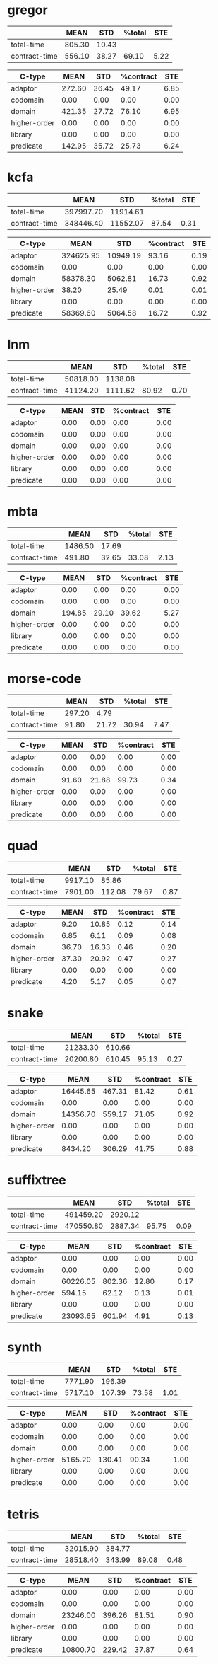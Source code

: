 * gregor
|---------------+--------+-------+--------+------|
|               |   MEAN |   STD | %total |  STE |
|---------------+--------+-------+--------+------|
| total-time    | 805.30 | 10.43 |        |      |
| contract-time | 556.10 | 38.27 |  69.10 | 5.22 |
|---------------+--------+-------+--------+------|

|--------------+--------+-------+-----------+------|
| C-type       |   MEAN |   STD | %contract |  STE |
|--------------+--------+-------+-----------+------|
| adaptor      | 272.60 | 36.45 |     49.17 | 6.85 |
| codomain     |   0.00 |  0.00 |      0.00 | 0.00 |
| domain       | 421.35 | 27.72 |     76.10 | 6.95 |
| higher-order |   0.00 |  0.00 |      0.00 | 0.00 |
| library      |   0.00 |  0.00 |      0.00 | 0.00 |
| predicate    | 142.95 | 35.72 |     25.73 | 6.24 |
|--------------+--------+-------+-----------+------|
* kcfa
|---------------+-----------+----------+--------+------|
|               |      MEAN |      STD | %total |  STE |
|---------------+-----------+----------+--------+------|
| total-time    | 397997.70 | 11914.61 |        |      |
| contract-time | 348446.40 | 11552.07 |  87.54 | 0.31 |
|---------------+-----------+----------+--------+------|

|--------------+-----------+----------+-----------+------|
| C-type       |      MEAN |      STD | %contract |  STE |
|--------------+-----------+----------+-----------+------|
| adaptor      | 324625.95 | 10949.19 |     93.16 | 0.19 |
| codomain     |      0.00 |     0.00 |      0.00 | 0.00 |
| domain       |  58378.30 |  5062.81 |     16.73 | 0.92 |
| higher-order |     38.20 |    25.49 |      0.01 | 0.01 |
| library      |      0.00 |     0.00 |      0.00 | 0.00 |
| predicate    |  58369.60 |  5064.58 |     16.72 | 0.92 |
|--------------+-----------+----------+-----------+------|
* lnm
|---
| | MEAN | STD | %total | STE |
|---
| total-time | 50818.00 | 1138.08 | | |
| contract-time | 41124.20 | 1111.62 | 80.92 | 0.70 |
|---

|---
| C-type | MEAN | STD | %contract | STE |
|---
| adaptor | 0.00 | 0.00 | 0.00 | 0.00 |
| codomain | 0.00 | 0.00 | 0.00 | 0.00 |
| domain | 0.00 | 0.00 | 0.00 | 0.00 |
| higher-order | 0.00 | 0.00 | 0.00 | 0.00 |
| library | 0.00 | 0.00 | 0.00 | 0.00 |
| predicate | 0.00 | 0.00 | 0.00 | 0.00 |
|---
* mbta

|---------------+---------+-------+--------+------|
|               |    MEAN |   STD | %total |  STE |
|---------------+---------+-------+--------+------|
| total-time    | 1486.50 | 17.69 |        |      |
| contract-time |  491.80 | 32.65 |  33.08 | 2.13 |
|---------------+---------+-------+--------+------|

|--------------+--------+-------+-----------+------|
| C-type       |   MEAN |   STD | %contract |  STE |
|--------------+--------+-------+-----------+------|
| adaptor      |   0.00 |  0.00 |      0.00 | 0.00 |
| codomain     |   0.00 |  0.00 |      0.00 | 0.00 |
| domain       | 194.85 | 29.10 |     39.62 | 5.27 |
| higher-order |   0.00 |  0.00 |      0.00 | 0.00 |
| library      |   0.00 |  0.00 |      0.00 | 0.00 |
| predicate    |   0.00 |  0.00 |      0.00 | 0.00 |
|--------------+--------+-------+-----------+------|
* morse-code

|---------------+--------+-------+--------+------|
|               |   MEAN |   STD | %total |  STE |
|---------------+--------+-------+--------+------|
| total-time    | 297.20 |  4.79 |        |      |
| contract-time |  91.80 | 21.72 |  30.94 | 7.47 |
|---------------+--------+-------+--------+------|

|--------------+-------+-------+-----------+------|
| C-type       |  MEAN |   STD | %contract |  STE |
|--------------+-------+-------+-----------+------|
| adaptor      |  0.00 |  0.00 |      0.00 | 0.00 |
| codomain     |  0.00 |  0.00 |      0.00 | 0.00 |
| domain       | 91.60 | 21.88 |     99.73 | 0.34 |
| higher-order |  0.00 |  0.00 |      0.00 | 0.00 |
| library      |  0.00 |  0.00 |      0.00 | 0.00 |
| predicate    |  0.00 |  0.00 |      0.00 | 0.00 |
|--------------+-------+-------+-----------+------|
* quad

|---------------+---------+--------+--------+------|
|               |    MEAN |    STD | %total |  STE |
|---------------+---------+--------+--------+------|
| total-time    | 9917.10 |  85.86 |        |      |
| contract-time | 7901.00 | 112.08 |  79.67 | 0.87 |
|---------------+---------+--------+--------+------|

|--------------+-------+-------+-----------+------|
| C-type       |  MEAN |   STD | %contract |  STE |
|--------------+-------+-------+-----------+------|
| adaptor      |  9.20 | 10.85 |      0.12 | 0.14 |
| codomain     |  6.85 |  6.11 |      0.09 | 0.08 |
| domain       | 36.70 | 16.33 |      0.46 | 0.20 |
| higher-order | 37.30 | 20.92 |      0.47 | 0.27 |
| library      |  0.00 |  0.00 |      0.00 | 0.00 |
| predicate    |  4.20 |  5.17 |      0.05 | 0.07 |
|--------------+-------+-------+-----------+------|
* snake

|---------------+----------+--------+--------+------|
|               |     MEAN |    STD | %total |  STE |
|---------------+----------+--------+--------+------|
| total-time    | 21233.30 | 610.66 |        |      |
| contract-time | 20200.80 | 610.45 |  95.13 | 0.27 |
|---------------+----------+--------+--------+------|

|--------------+----------+--------+-----------+------|
| C-type       |     MEAN |    STD | %contract |  STE |
|--------------+----------+--------+-----------+------|
| adaptor      | 16445.65 | 467.31 |     81.42 | 0.61 |
| codomain     |     0.00 |   0.00 |      0.00 | 0.00 |
| domain       | 14356.70 | 559.17 |     71.05 | 0.92 |
| higher-order |     0.00 |   0.00 |      0.00 | 0.00 |
| library      |     0.00 |   0.00 |      0.00 | 0.00 |
| predicate    |  8434.20 | 306.29 |     41.75 | 0.88 |
|--------------+----------+--------+-----------+------|
* suffixtree

|---------------+-----------+---------+--------+------|
|               |      MEAN |     STD | %total |  STE |
|---------------+-----------+---------+--------+------|
| total-time    | 491459.20 | 2920.12 |        |      |
| contract-time | 470550.80 | 2887.34 |  95.75 | 0.09 |
|---------------+-----------+---------+--------+------|

|--------------+----------+--------+-----------+------|
| C-type       |     MEAN |    STD | %contract |  STE |
|--------------+----------+--------+-----------+------|
| adaptor      |     0.00 |   0.00 |      0.00 | 0.00 |
| codomain     |     0.00 |   0.00 |      0.00 | 0.00 |
| domain       | 60226.05 | 802.36 |     12.80 | 0.17 |
| higher-order |   594.15 |  62.12 |      0.13 | 0.01 |
| library      |     0.00 |   0.00 |      0.00 | 0.00 |
| predicate    | 23093.65 | 601.94 |      4.91 | 0.13 |
|--------------+----------+--------+-----------+------|
* synth

|---------------+---------+--------+--------+------|
|               |    MEAN |    STD | %total |  STE |
|---------------+---------+--------+--------+------|
| total-time    | 7771.90 | 196.39 |        |      |
| contract-time | 5717.10 | 107.39 |  73.58 | 1.01 |
|---------------+---------+--------+--------+------|

|--------------+---------+--------+-----------+------|
| C-type       |    MEAN |    STD | %contract |  STE |
|--------------+---------+--------+-----------+------|
| adaptor      |    0.00 |   0.00 |      0.00 | 0.00 |
| codomain     |    0.00 |   0.00 |      0.00 | 0.00 |
| domain       |    0.00 |   0.00 |      0.00 | 0.00 |
| higher-order | 5165.20 | 130.41 |     90.34 | 1.00 |
| library      |    0.00 |   0.00 |      0.00 | 0.00 |
| predicate    |    0.00 |   0.00 |      0.00 | 0.00 |
|--------------+---------+--------+-----------+------|
* tetris

|---------------+----------+--------+--------+------|
|               |     MEAN |    STD | %total |  STE |
|---------------+----------+--------+--------+------|
| total-time    | 32015.90 | 384.77 |        |      |
| contract-time | 28518.40 | 343.99 |  89.08 | 0.48 |
|---------------+----------+--------+--------+------|

|--------------+----------+--------+-----------+------|
| C-type       |     MEAN |    STD | %contract |  STE |
|--------------+----------+--------+-----------+------|
| adaptor      |     0.00 |   0.00 |      0.00 | 0.00 |
| codomain     |     0.00 |   0.00 |      0.00 | 0.00 |
| domain       | 23246.00 | 396.26 |     81.51 | 0.90 |
| higher-order |     0.00 |   0.00 |      0.00 | 0.00 |
| library      |     0.00 |   0.00 |      0.00 | 0.00 |
| predicate    | 10800.70 | 229.42 |     37.87 | 0.64 |
|--------------+----------+--------+-----------+------|

